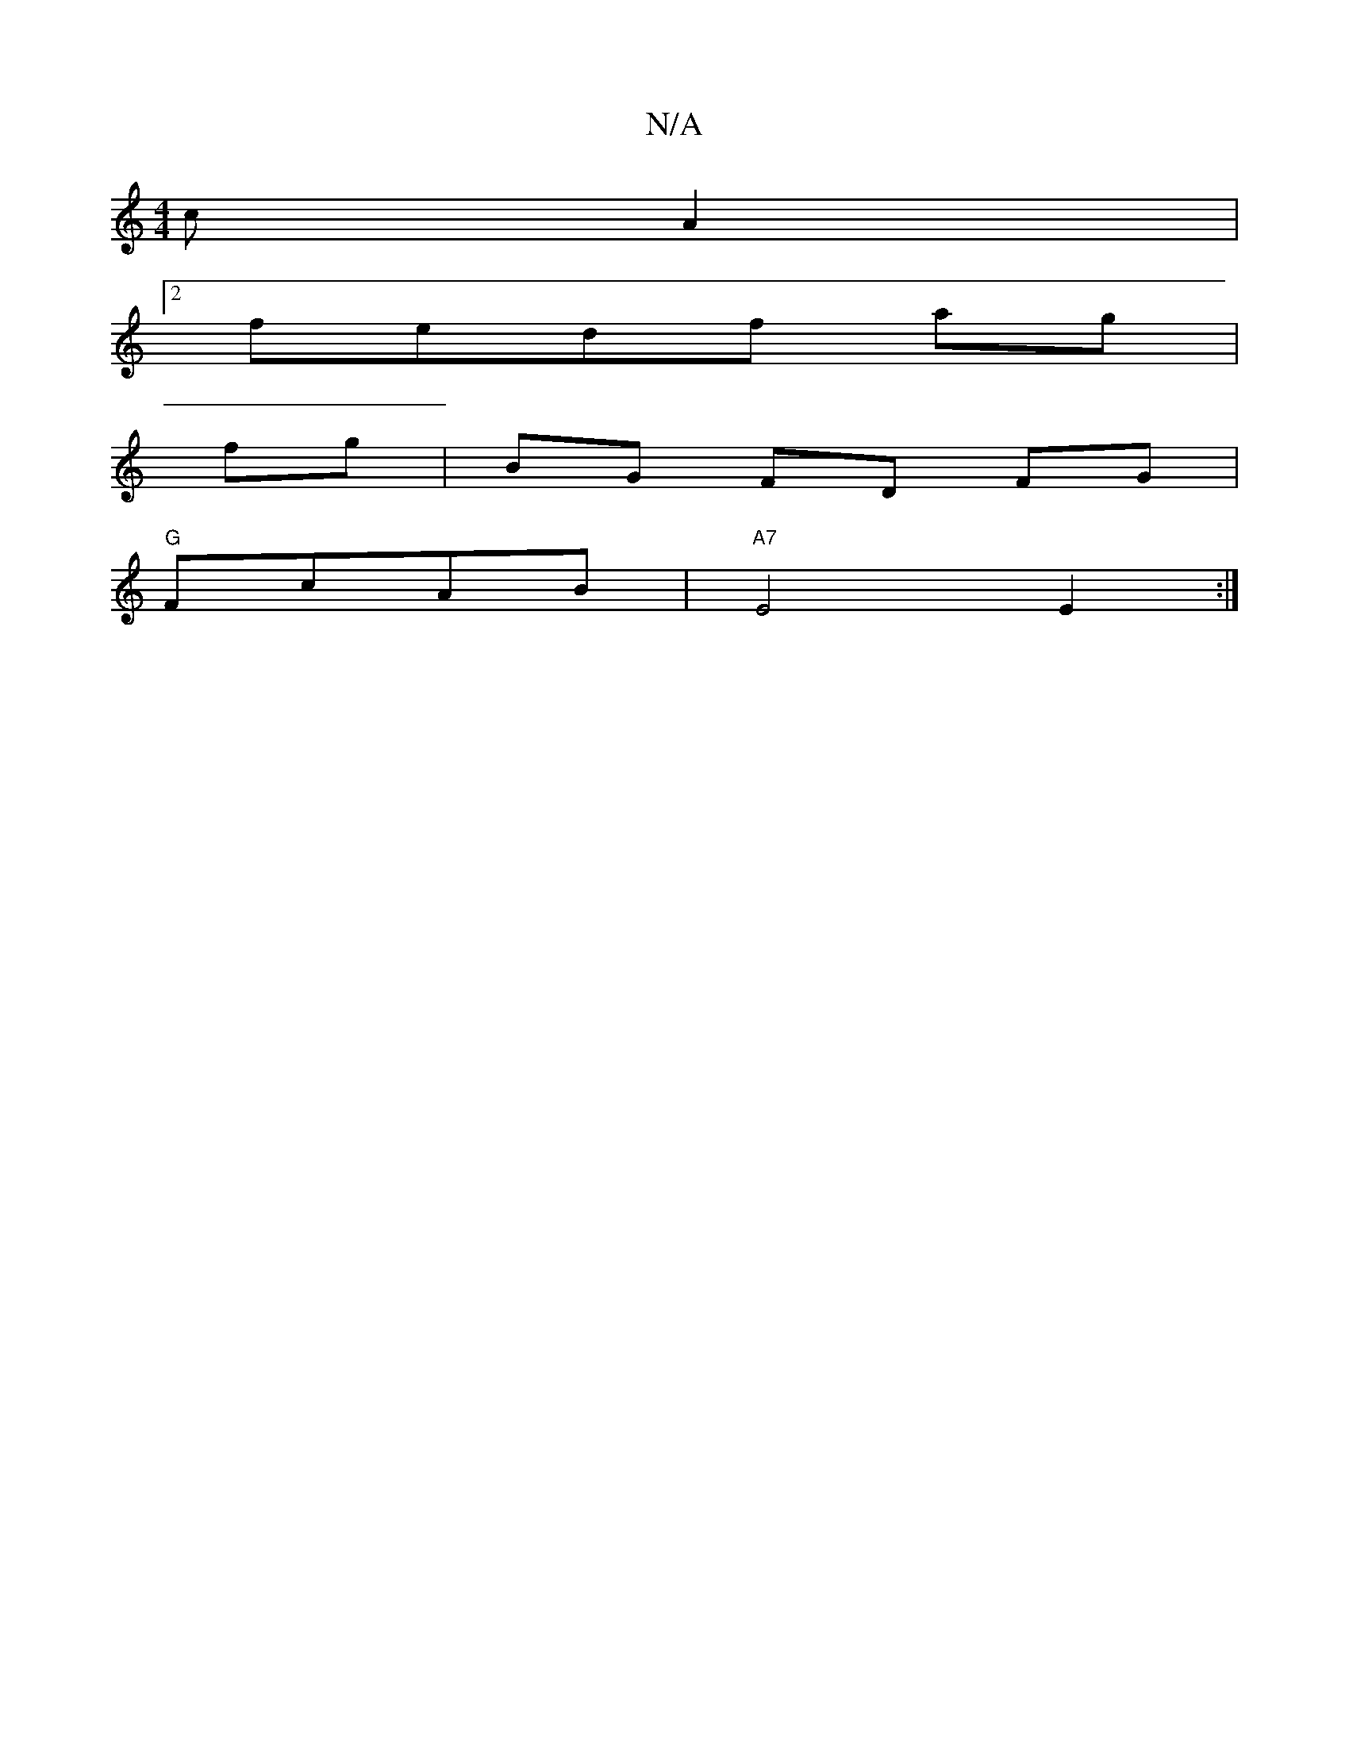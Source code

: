 X:1
T:N/A
M:4/4
R:N/A
K:Cmajor
 c A2 |
[2fedf ag|
fg|BG FD FG |
"G" FcAB | "A7"E4E2 :|

"C"DA D2|D2E2 A4|e6-d2| "G"c4B>A|^G3A AF|A4 |
A2(Bd)c,3A ||
"G"A4 A2 | c2Bc] "D"g>bg|f>ed f2|f3g f2 e2|d4 fd |
"D"
G3D GFec|B6|cA"c3e|fgfe d2| 